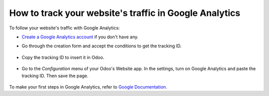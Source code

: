 =======================================================
How to track your website's traffic in Google Analytics
=======================================================

To follow your website's traffic with Google Analytics:

- `Create a Google Analytics account <https://www.google.com/analytics/>`__ if 
  you don't have any.

- Go through the creation form and accept the conditions to get the tracking ID.  

    .. image:: media/google_analytics_account.png
        :align: center

- Copy the tracking ID to insert it in Odoo.

    .. image:: media/google_analytics_tracking_id.png
        :align: center

- Go to the *Configuration* menu of your Odoo's Website app.
  In the settings, turn on Google Analytics and paste the tracking ID.
  Then save the page.

      .. image:: media/google_analytics_settings.png
        :align: center

To make your first steps in Google Analytics, refer to `Google Documentation. <https://support.google.com/analytics/answer/1008015?hl=en/>`__

.. seealso::

  * :doc:`google_analytics_dashboard`